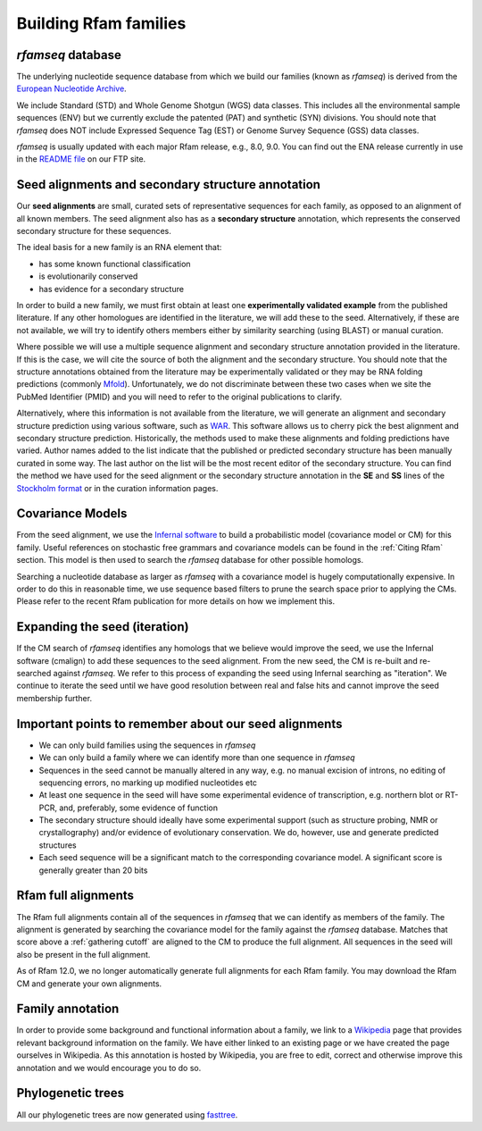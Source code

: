 Building Rfam families
======================

*rfamseq* database
----------------

The underlying nucleotide sequence database from which we build our
families (known as *rfamseq*) is derived from the `European Nucleotide Archive <http://www.ebi.ac.uk/ena/>`_.

We include Standard (STD) and Whole Genome Shotgun (WGS) data
classes. This includes all the environmental sample sequences (ENV)
but we currently exclude the patented (PAT) and synthetic (SYN)
divisions. You should note that *rfamseq* does NOT include Expressed
Sequence Tag (EST) or Genome Survey Sequence (GSS) data classes.

*rfamseq* is usually updated with each major Rfam release, e.g., 8.0, 9.0.
You can find out the ENA release currently in use in the
`README file <ftp://ftp.ebi.ac.uk/pub/databases/Rfam/CURRENT/README>`_ on our FTP site.

Seed alignments and secondary structure annotation
--------------------------------------------------

Our **seed alignments** are small, curated sets of representative sequences
for each family, as opposed to an alignment of all known members. The
seed alignment also has as a **secondary structure** annotation, which
represents the conserved secondary structure for these sequences.

The ideal basis for a new family is an RNA element that:

* has some known functional classification
* is evolutionarily conserved
* has evidence for a secondary structure

In order to build a new family, we
must first obtain at least one **experimentally validated example** from
the published literature. If any other homologues are identified in the
literature, we will add these to the seed. Alternatively, if these are
not available, we will try to identify others members either by
similarity searching (using BLAST) or manual curation.

Where possible we will use a multiple sequence alignment and
secondary structure annotation provided in the literature. If this is
the case, we will cite the source of both the alignment and the
secondary structure. You should note that the structure annotations
obtained from the literature may be experimentally validated or they
may be RNA folding predictions (commonly `Mfold <http://unafold.rna.albany.edu/?q=mfold>`_).
Unfortunately, we do not discriminate between these two cases when we
site the PubMed Identifier (PMID) and you will need to refer to the
original publications to clarify.

Alternatively, where this information is not available from the
literature, we will generate an alignment and secondary structure
prediction using various software, such as `WAR <http://genome.ku.dk/resources/war>`_. This
software allows us to cherry pick the best alignment and secondary
structure prediction. Historically, the methods used to
make these alignments and folding predictions have varied.
Author names added to the list indicate that the published or predicted
secondary structure has been manually curated in some way. The last
author on the list will be the most recent editor of the secondary
structure. You can
find the method we have used for the seed alignment or the secondary
structure annotation in the **SE** and **SS**
lines of the `Stockholm format <https://en.wikipedia.org/wiki/Stockholm_format>`_
or in the curation information pages.

Covariance Models
-----------------

From the seed alignment, we use the `Infernal software <http://eddylab.org/infernal/>`_ to build a
probabilistic model (covariance model or CM) for this family. Useful
references on stochastic free grammars and covariance models can be
found in the :ref:`Citing Rfam`
section. This model is then used to search the *rfamseq*
database for other possible homologs.

Searching a nucleotide database as larger as *rfamseq* with a covariance
model is hugely computationally expensive. In order to do this in
reasonable time, we use sequence based filters to prune the search
space prior to applying the CMs. Please refer to the recent Rfam
publication for more details on how we implement this.

Expanding the seed (iteration)
------------------------------

If the CM search of *rfamseq* identifies any homologs that we believe
would improve the seed, we use the Infernal software (cmalign) to
add these sequences to the seed alignment. From the new seed, the CM
is re-built and re-searched against *rfamseq*. We refer to this process
of expanding the seed using Infernal searching as "iteration". We
continue to iterate the seed until we have good resolution
between real and false hits and cannot improve the seed membership
further.

Important points to remember about our seed alignments
------------------------------------------------------

* We can only build families using the sequences in *rfamseq*
* We can only build a family where we can identify more than one
  sequence in *rfamseq*
* Sequences in the seed cannot be manually altered in any way,
  e.g. no manual excision of introns, no editing of sequencing errors,
  no marking up modified nucleotides etc
* At least one sequence in the seed will have some experimental
  evidence of transcription, e.g. northern blot or RT-PCR, and,
  preferably, some evidence of function
* The secondary structure should ideally have some experimental
  support (such as structure probing, NMR or crystallography)
  and/or evidence of evolutionary conservation. We do, however, use and
  generate predicted structures
* Each seed sequence will be a significant match to the corresponding
  covariance model. A significant score is generally greater than 20
  bits

Rfam full alignments
--------------------

The Rfam full alignments contain all of the sequences in *rfamseq* that
we can identify as members of the family. The alignment is generated by
searching the covariance model for the family against the *rfamseq*
database. Matches that score above a :ref:`gathering cutoff` are aligned to
the CM to produce the full alignment. All sequences in the seed will
also be present in the full  alignment.

As of Rfam 12.0, we no longer automatically generate full alignments for
each Rfam family. You may download the Rfam CM and generate your own alignments.

Family annotation
-----------------

In order to provide some background and functional information about
a family, we link to a `Wikipedia <http://www.wikipedia.org/>`_
page that provides relevant background information on
the family. We have either linked to an existing page or we have created
the page ourselves in Wikipedia. As this annotation is hosted by
Wikipedia, you are free to edit, correct and otherwise improve
this annotation and we would encourage you to do so.

Phylogenetic trees
------------------

All our phylogenetic trees are now generated using `fasttree <http://www.microbesonline.org/fasttree/>`_.
